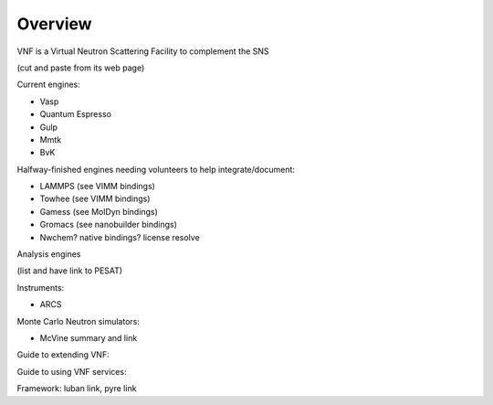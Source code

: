 .. _vnfoverview:

Overview
========


VNF is a Virtual Neutron Scattering Facility to complement the SNS

(cut and paste from its web page)


Current engines:

* Vasp

* Quantum Espresso

* Gulp

* Mmtk

* BvK


Halfway-finished engines needing volunteers to help integrate/document:

* LAMMPS (see VIMM bindings)
* Towhee (see VIMM bindings)
* Gamess (see MolDyn bindings)
* Gromacs (see nanobuilder bindings)
* Nwchem? native bindings? license resolve


Analysis engines 

(list and have link to PESAT)


Instruments:

* ARCS

Monte Carlo Neutron simulators:

* McVine summary and link

Guide to extending VNF:


Guide to using VNF services:

Framework: luban link, pyre link


